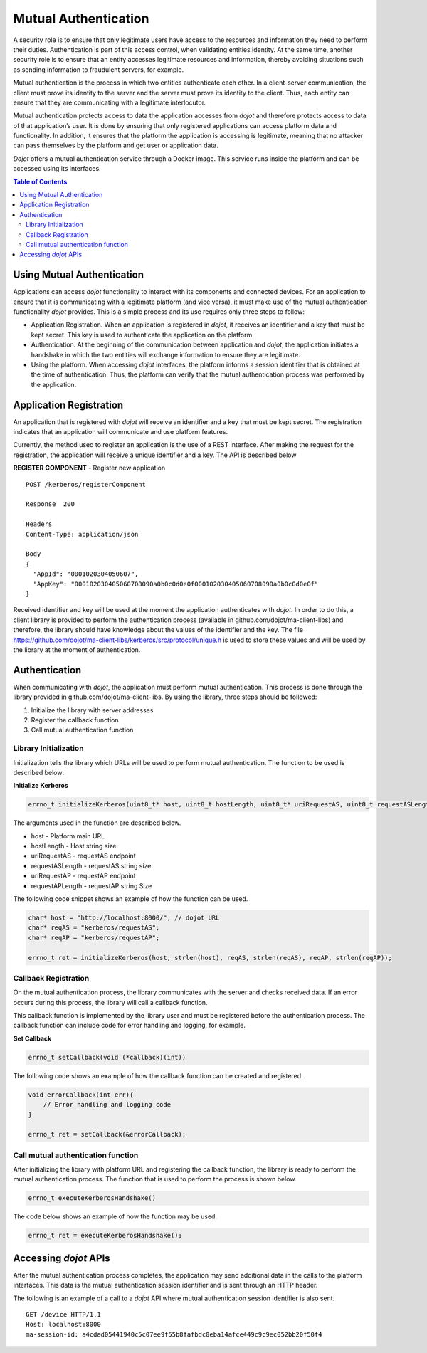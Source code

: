 Mutual Authentication
=====================

A security role is to ensure that only legitimate users have access to the resources and information they need to perform their duties. Authentication is part of this access control, when validating entities identity. At the same time, another security role is to ensure that an entity accesses legitimate resources and information, thereby avoiding situations such as sending information to fraudulent servers, for example.

Mutual authentication is the process in which two entities authenticate each other. In a client-server communication, the client must prove its identity to the server and the server must prove its identity to the client. Thus, each entity can ensure that they are communicating with a legitimate interlocutor.

Mutual authentication protects access to data the application accesses from *dojot* and therefore protects access to data of that application’s user. It is done by ensuring that only registered applications can access platform data and functionality. In addition, it ensures that the platform the application is accessing is legitimate, meaning that no attacker can pass themselves by the platform and get user or application data.

*Dojot* offers a mutual authentication service through a Docker image. This service runs inside the platform and can be accessed using its interfaces.

.. contents:: Table of Contents
  :local:

Using Mutual Authentication
---------------------------

Applications can access *dojot* functionality to interact with its components and connected devices. For an application to ensure that it is communicating with a legitimate platform (and vice versa), it must make use of the mutual authentication functionality *dojot* provides. This is a simple process and its use requires only three steps to follow:

* Application Registration. When an application is registered in *dojot*, it receives an identifier and a key that must be kept secret. This key is used to authenticate the application on the platform.

* Authentication. At the beginning of the communication between application and *dojot*, the application initiates a handshake in which the two entities will exchange information to ensure they are legitimate.

* Using the platform. When accessing *dojot* interfaces, the platform informs a session identifier that is obtained at the time of authentication. Thus, the platform can verify that the mutual authentication process was performed by the application.

Application Registration
------------------------

An application that is registered with *dojot* will receive an identifier and a key that must be kept secret. The registration indicates that an application will communicate and use platform features.

Currently, the method used to register an application is the use of a REST interface. After making the request for the registration, the application will receive a unique identifier and a key. The API is described below

**REGISTER COMPONENT** - Register new application

::

    POST /kerberos/registerComponent

    Response  200

    Headers
    Content-Type: application/json

    Body
    {
      "AppId": "0001020304050607",
      "AppKey": "000102030405060708090a0b0c0d0e0f000102030405060708090a0b0c0d0e0f"
    }

Received identifier and key will be used at the moment the application authenticates with *dojot*. In order to do this, a client library is provided to perform the authentication process (available in github.com/dojot/ma-client-libs) and therefore, the library should have knowledge about the values of the identifier and the key. The file https://github.com/dojot/ma-client-libs/kerberos/src/protocol/unique.h is used to store these values and will be used by the library at the moment of authentication.

Authentication
--------------

When communicating with *dojot*, the application must perform mutual authentication. This process is done through the library provided in github.com/dojot/ma-client-libs. By using the library, three steps should be followed:

1. Initialize the library with server addresses

2. Register the callback function

3. Call mutual authentication function

Library Initialization
~~~~~~~~~~~~~~~~~~~~~~

Initialization tells the library which URLs will be used to perform mutual authentication. The function to be used is described below:

**Initialize Kerberos**

.. code-block:: c

    errno_t initializeKerberos(uint8_t* host, uint8_t hostLength, uint8_t* uriRequestAS, uint8_t requestASLength, uint8_t* uriRequestAP, uint8_t requestAPLength)

The arguments used in the function are described below.

* host - Platform main URL

* hostLength - Host string size

* uriRequestAS - requestAS endpoint

* requestASLength - requestAS string size

* uriRequestAP - requestAP endpoint

* requestAPLength - requestAP string Size

The following code snippet shows an example of how the function can be used.

.. code-block:: c

    char* host = "http://localhost:8000/"; // dojot URL
    char* reqAS = "kerberos/requestAS";
    char* reqAP = "kerberos/requestAP";

    errno_t ret = initializeKerberos(host, strlen(host), reqAS, strlen(reqAS), reqAP, strlen(reqAP));

Callback Registration
~~~~~~~~~~~~~~~~~~~~~

On the mutual authentication process, the library communicates with the server and checks received data. If an error occurs during this process, the library will call a callback function.

This callback function is implemented by the library user and must be registered before the authentication process. The callback function can include code for error handling and logging, for example.

**Set Callback**

.. code-block:: c

    errno_t setCallback(void (*callback)(int))

The following code shows an example of how the callback function can be created and registered.

.. code-block:: c

    void errorCallback(int err){
        // Error handling and logging code
    }

    errno_t ret = setCallback(&errorCallback);

Call mutual authentication function
~~~~~~~~~~~~~~~~~~~~~~~~~~~~~~~~~~~

After initializing the library with platform URL and registering the callback function, the library is ready to perform the mutual authentication process. The function that is used to perform the process is shown below.

.. code-block:: c

    errno_t executeKerberosHandshake()

The code below shows an example of how the function may be used.

.. code-block:: c

    errno_t ret = executeKerberosHandshake();

Accessing *dojot* APIs
----------------------

After the mutual authentication process completes, the application may send additional data in the calls to the platform interfaces. This data is the mutual authentication session identifier and is sent through an HTTP header.

The following is an example of a call to a *dojot* API where mutual authentication session identifier is also sent.

::

    GET /device HTTP/1.1
    Host: localhost:8000
    ma-session-id: a4cdad05441940c5c07ee9f55b8fafbdc0eba14afce449c9c9ec052bb20f50f4


